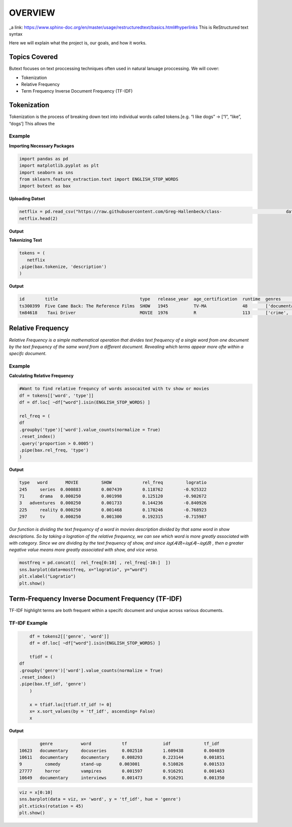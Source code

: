 ================
**OVERVIEW**
================


_a link: https://www.sphinx-doc.org/en/master/usage/restructuredtext/basics.html#hyperlinks
This is ReStructured text syntax

Here we will explain what the project is, our goals, and how it works. 

Topics Covered
--------------

Butext focuses on text proccessing techniques often used in natural lanuage proccessing. 
We will cover:

* Tokenization 
* Relative Frequency 
* Term Frequency Inverse Document Frequency (TF-IDF)


Tokenization
------------
Tokenization is the process of breaking down text into individual words called tokens.[e.g. “I like dogs” -> [“I”, “like”, “dogs’] 
This allows the 

Example
====================

**Importing Necessary Packages**

.. code-block :: python

	import pandas as pd
	import matplotlib.pyplot as plt
	import seaborn as sns
	from sklearn.feature_extraction.text import ENGLISH_STOP_WORDS
	import butext as bax



**Uploading Datset**

.. code-block :: python
	
	netflix = pd.read_csv("https://raw.githubusercontent.com/Greg-Hallenbeck/class-				datasets/main/datasets/netflix.csv")
	netflix.head(2)

**Output**

**Tokenizing Text**

.. code-block :: python

	tokens = (
 	   netflix
    	.pipe(bax.tokenize, 'description')
	)

**Output**

.. code-block :: none
	
	id 	  title  			       type   release_year  age_certification  runtime  genres  		production_countries seasons imdb_id    imdb_score  imdb_votes tmdb_popularity  tmdb_score
	ts300399  Five Came Back: The Reference Films  SHOW   1945          TV-MA              48       ['documentation']       ['US']               1.0      NaN       NaN        NaN         0.600             NaN
	tm84618    Taxi Driver                         MOVIE  1976          R                  113      ['crime', 'drama']      ['US']               NaN      tt0075314 8.3        795222.0    27.612            8.2

Relative Frequency 
------------------

*Relative Frequency is a simple mathematical operation that divides text frequency of a single word from one document by the text frequency of the same word from a different document. Revealing which terms appear more ofte within a specifc document.*

Example
====================

**Calculating Relative Frequency**

.. code-block :: python

	#Want to find relative frequncy of words assocaited with tv show or movies
	df = tokens[['word', 'type']]
	df = df.loc[ ~df["word"].isin(ENGLISH_STOP_WORDS) ]

	rel_freq = (
    	df
    	.groupby('type')['word'].value_counts(normalize = True)
    	.reset_index()
    	.query('proportion > 0.0005')
    	.pipe(bax.rel_freq, 'type')
	)

**Output**

.. code-block :: none 

	type   word	  MOVIE	        SHOW	        rel_freq	 logratio
	245	series	0.000883	0.007439	0.118762	-0.925322
	71	drama	0.000250	0.001998	0.125120	-0.902672
	3   adventures	0.000250	0.001733	0.144236	-0.840926
	225	reality	0.000250	0.001468	0.170246	-0.768923
	297	tv	0.000250	0.001300	0.192315	-0.715987

*Our function is dividing the text frequency of a word in movies description divided by that same word in show descriptions. So by taking a logration of the relative frequency, we can see which word is more greatly associated with with category. Since we are dividing by the text frequency of show, and since  𝑙𝑜𝑔(𝐴/𝐵)=𝑙𝑜𝑔(𝐴)−𝑙𝑜𝑔(𝐵) , then a greater negative value means more greatly associated with show, and vice versa.*

.. code-block :: python

	mostfreq = pd.concat([  rel_freq[0:10] , rel_freq[-10:]  ])
	sns.barplot(data=mostfreq, x="logratio", y="word")
	plt.xlabel("Logratio")
	plt.show()

.. image:: /_static/Unknown.png
   :alt: Message class distribution
   :align: center
   :width: 400px





Term-Frequency Inverse Document Frequency (TF-IDF)
-------------------------------------------------

TF-IDF highlight terms are both frequent within a specifc document and unqiue across various documents.

TF-IDF Example
====================

.. code-block :: python

	df = tokens2[['genre', 'word']]
	df = df.loc[ ~df["word"].isin(ENGLISH_STOP_WORDS) ]

	tfidf = (
    df
    .groupby('genre')['word'].value_counts(normalize = True)
    .reset_index()
    .pipe(bax.tf_idf, 'genre')
	)

	x = tfidf.loc[tfidf.tf_idf != 0]
	x= x.sort_values(by = 'tf_idf', ascending= False)
	x

**Output**

.. code-block :: none

		genre		word	        tf	   	idf	  	tf_idf
	10623	documentary	docuseries	0.002510	1.609438	0.004039
	10611	documentary	documentary	0.008293	0.223144	0.001851
	9         comedy        stand-up       0.003001         0.510826        0.001533
	27777	  horror	vampires	0.001597	0.916291	0.001463
	10649	documentary	interviews	0.001473	0.916291	0.001350


.. code-block :: python

	viz = x[0:10]
	sns.barplot(data = viz, x= 'word', y = 'tf_idf', hue = 'genre')
	plt.xticks(rotation = 45)
	plt.show()

.. image:: _static/Unknown-2.png
   :alt: Message class distribution
   :align: center
   :width: 400px



